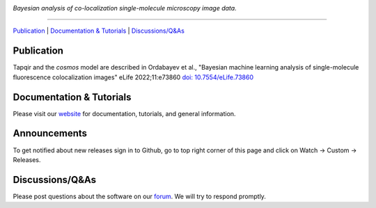 .. image:: https://github.com/gelles-brandeis/tapqir/raw/latest/docs/source/_static/logo.png
   :target: https://tapqir.readthedocs.io/
   :alt: Tapqir logo

*Bayesian analysis of co-localization single-molecule microscopy image data.*

---------

.. |ci| image:: https://github.com/gelles-brandeis/tapqir/workflows/build/badge.svg
  :target: https://github.com/gelles-brandeis/tapqir/actions

.. |docs| image:: https://readthedocs.org/projects/tapqir/badge/?version=latest
    :alt: Documentation Status
    :scale: 100%
    :target: https://tapqir.readthedocs.io/
    
.. |pypi| image:: https://badge.fury.io/py/tapqir.svg
    :alt: PyPI version
    :target: https://pypi.org/project/tapqir/

.. |black| image:: https://img.shields.io/badge/code%20style-black-000000.svg
  :target: https://github.com/ambv/black
  
.. |DOI| image:: https://img.shields.io/badge/DOI-10.7554%2FeLife.73860-blue
   :target: https://doi.org/10.7554/eLife.73860
   :alt: DOI

|DOI| |ci| |docs| |pypi| |black|

`Publication <https://doi.org/10.7554/eLife.73860>`_ |
`Documentation & Tutorials <https://tapqir.readthedocs.io/>`_ |
`Discussions/Q&As <https://github.com/gelles-brandeis/tapqir/discussions/>`_

Publication
-----------

Tapqir and the *cosmos* model are described in Ordabayev et al., "Bayesian machine learning analysis of single-molecule fluorescence colocalization images" eLife 2022;11:e73860 `doi: 10.7554/eLife.73860 <https://doi.org/10.7554/eLife.73860>`_

Documentation & Tutorials
-------------------------

Please visit our `website <https://tapqir.readthedocs.io/>`_ for documentation, tutorials, and general information.

Announcements
-------------

To get notified about new releases sign in to Github, go to top right corner of this page and click on Watch -> Custom -> Releases.

Discussions/Q&As
----------------

Please post questions about the software on our `forum <https://github.com/gelles-brandeis/tapqir/discussions>`_. We will try to respond promptly.


